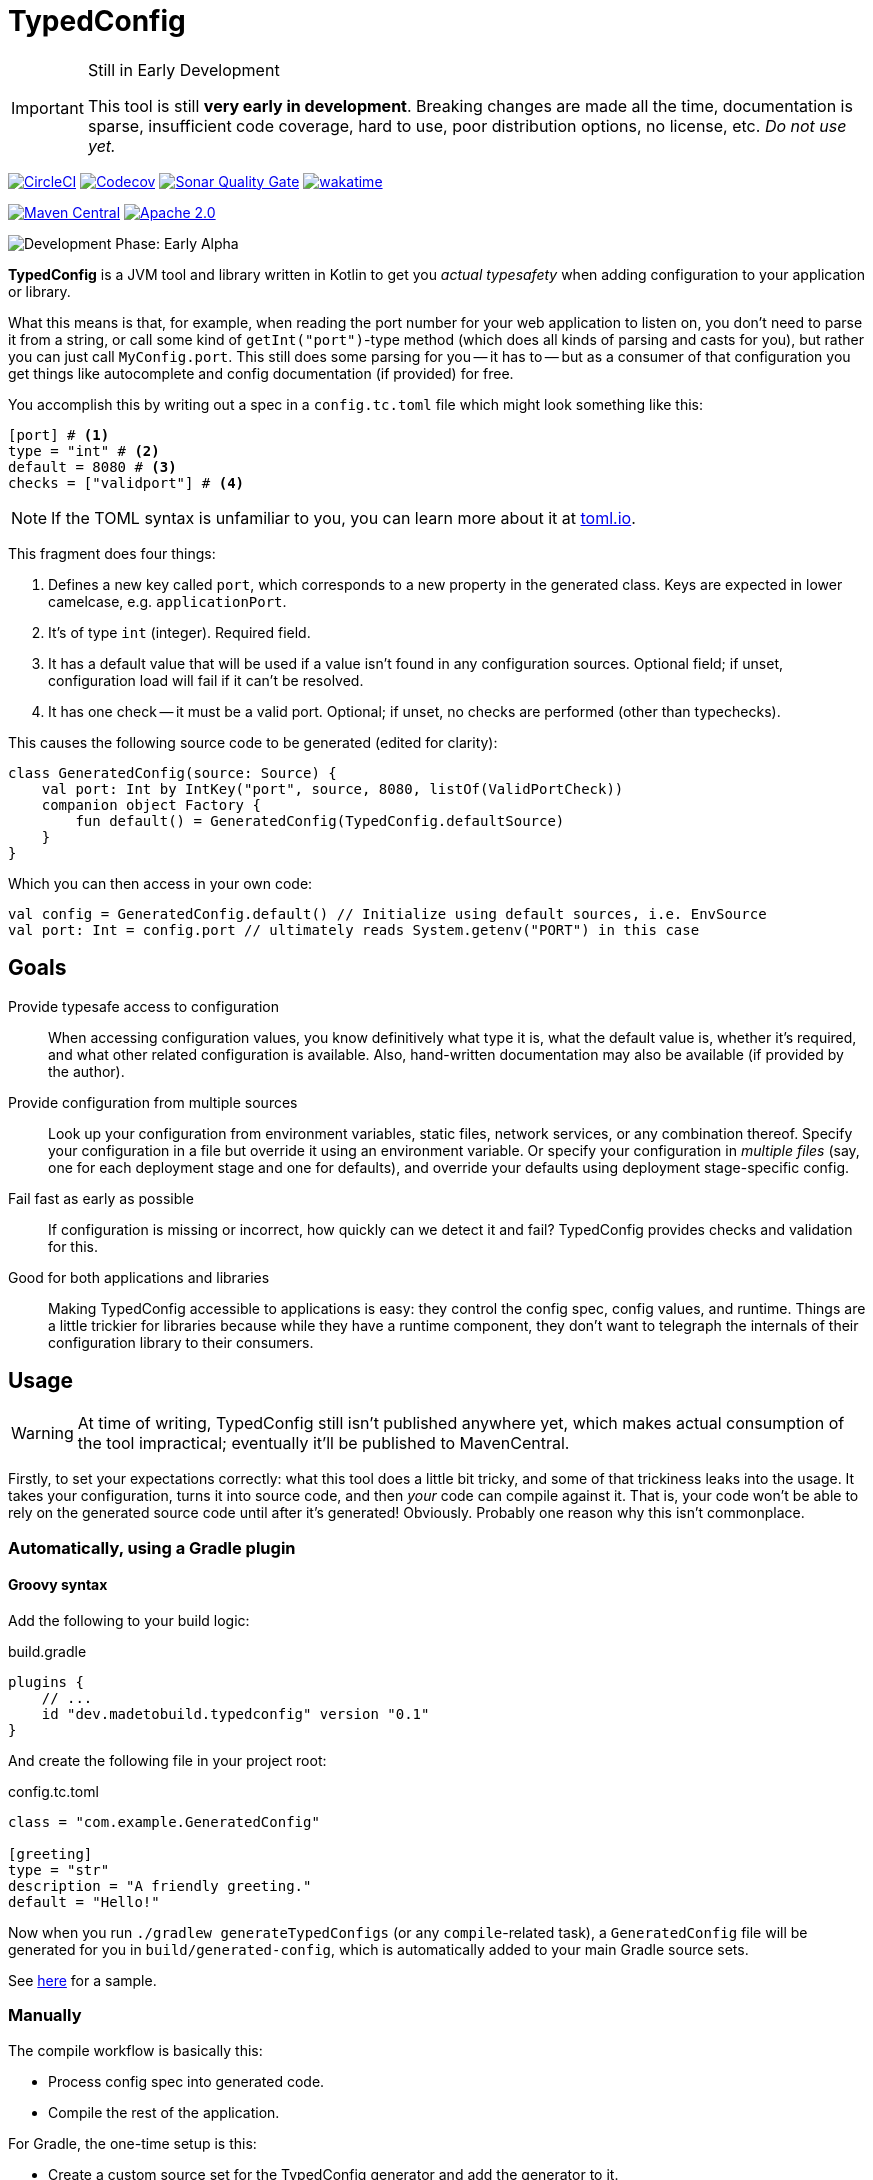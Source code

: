 = TypedConfig
:source-language: kotlin

ifdef::env-github[]
:tip-caption: :bulb:
:note-caption: :information_source:
:important-caption: :heavy_exclamation_mark:
:caution-caption: :fire:
:warning-caption: :warning:
endif::[]

[IMPORTANT]
.Still in Early Development
====
This tool is still *very early in development*. Breaking changes are made all the time, documentation is sparse, insufficient code coverage, hard to use, poor distribution options, no license, etc. _Do not use yet._
====

image:https://circleci.com/gh/nanodeath/TypedConfig/tree/main.svg?style=svg&circle-token=01a83f9b8c3ae012c706f60bcfc861825a2f9770["CircleCI", link="https://circleci.com/gh/nanodeath/TypedConfig/tree/main"]
image:https://codecov.io/gh/nanodeath/TypedConfig/branch/main/graph/badge.svg?token=A8OGZZOEYI["Codecov",link="https://app.codecov.io/gh/nanodeath/TypedConfig/"] image:https://img.shields.io/sonar/quality_gate/nanodeath_TypedConfig?server=https%3A%2F%2Fsonarcloud.io[Sonar Quality Gate,link="https://sonarcloud.io/summary/new_code?id=nanodeath_TypedConfig&branch=main"] image:https://wakatime.com/badge/github/nanodeath/TypedConfig.svg["wakatime", link="https://wakatime.com/badge/github/nanodeath/TypedConfig"]

image:https://img.shields.io/maven-central/v/dev.madetobuild/typedconfig-runtime?logo=java[Maven Central,link="https://mvnrepository.com/artifact/dev.madetobuild/typedconfig-runtime"] image:https://img.shields.io/badge/license-Apache%202.0-blue[Apache 2.0,link="LICENSE"]

image:https://img.shields.io/badge/Development%20Phase-Early Alpha-important["Development Phase: Early Alpha"]

**TypedConfig** is a JVM tool and library written in Kotlin to get you _actual typesafety_ when adding configuration to your application or library.

What this means is that, for example, when reading the port number for your web application to listen on, you don't need to parse it from a string, or call some kind of `getInt("port")`-type method (which does all kinds of parsing and casts for you), but rather you can just call `MyConfig.port`. This still does some parsing for you -- it has to -- but as a consumer of that configuration you get things like autocomplete and config documentation (if provided) for free.

You accomplish this by writing out a spec in a `config.tc.toml` file which might look something like this:

[source,toml]
----
[port] # <1>
type = "int" # <2>
default = 8080 # <3>
checks = ["validport"] # <4>
----

[NOTE]
====
If the TOML syntax is unfamiliar to you, you can learn more about it at https://toml.io/[toml.io,window=_blank].
====

This fragment does four things:

<1> Defines a new key called `port`, which corresponds to a new property in the generated class. Keys are expected in lower camelcase, e.g. `applicationPort`.
<2> It's of type `int` (integer). Required field.
<3> It has a default value that will be used if a value isn't found in any configuration sources. Optional field; if unset, configuration load will fail if it can't be resolved.
<4> It has one check -- it must be a valid port. Optional; if unset, no checks are performed (other than typechecks).

This causes the following source code to be generated (edited for clarity):

[source]
----
class GeneratedConfig(source: Source) {
    val port: Int by IntKey("port", source, 8080, listOf(ValidPortCheck))
    companion object Factory {
        fun default() = GeneratedConfig(TypedConfig.defaultSource)
    }
}
----

Which you can then access in your own code:

[source]
----
val config = GeneratedConfig.default() // Initialize using default sources, i.e. EnvSource
val port: Int = config.port // ultimately reads System.getenv("PORT") in this case
----

== Goals

Provide typesafe access to configuration:: When accessing configuration values, you know definitively what type it is, what the default value is, whether it's required, and what other related configuration is available. Also, hand-written documentation may also be available (if provided by the author).
Provide configuration from multiple sources:: Look up your configuration from environment variables, static files, network services, or any combination thereof. Specify your configuration in a file but override it using an environment variable. Or specify your configuration in _multiple files_ (say, one for each deployment stage and one for defaults), and override your defaults using deployment stage-specific config.
Fail fast as early as possible:: If configuration is missing or incorrect, how quickly can we detect it and fail? TypedConfig provides checks and validation for this.
Good for both applications and libraries:: Making TypedConfig accessible to applications is easy: they control the config spec, config values, and runtime. Things are a little trickier for libraries because while they have a runtime component, they don't want to telegraph the internals of their configuration library to their consumers.

== Usage

WARNING: At time of writing, TypedConfig still isn't published anywhere yet, which makes actual consumption of the tool impractical; eventually it'll be published to MavenCentral.

Firstly, to set your expectations correctly: what this tool does a little bit tricky, and some of that trickiness leaks into the usage. It takes your configuration, turns it into source code, and then _your_ code can compile against it. That is, your code won't be able to rely on the generated source code until after it's generated! Obviously. Probably one reason why this isn't commonplace.

=== Automatically, using a Gradle plugin

==== Groovy syntax

Add the following to your build logic:

.build.gradle
[source,groovy]
----
plugins {
    // ...
    id "dev.madetobuild.typedconfig" version "0.1"
}
----

And create the following file in your project root:

.config.tc.toml
[source,toml]
----
class = "com.example.GeneratedConfig"

[greeting]
type = "str"
description = "A friendly greeting."
default = "Hello!"
----

Now when you run `./gradlew generateTypedConfigs` (or any `compile`-related task), a `GeneratedConfig` file will be generated for you in `build/generated-config`, which is automatically added to your main Gradle source sets.

See link:samples/simple-gradle-with-plugin/build.gradle[here] for a sample.

=== Manually

The compile workflow is basically this:

* Process config spec into generated code.
* Compile the rest of the application.

For Gradle, the one-time setup is this:

* Create a custom source set for the TypedConfig generator and add the generator to it.
* Add the TypeConfig runtime to application's `implementation` dependencies.
* Register a https://docs.gradle.org/7.4/dsl/org.gradle.api.tasks.JavaExec.html[JavaExec,window=_blank]-type task that executes it, and provide a path to your config and your output directory.
* Add that directory to your Gradle Java source set (even if you write Kotlin).
* Optionally, tell IntelliJ that it's a _generated_ sources directory with help from the https://docs.gradle.org/current/userguide/idea_plugin.html[idea] plugin.

See link:samples/simple-gradle/build.gradle[here] for a sample.

== In your code

Once the configuration class has been generated and it's in your source set, you just need to construct the generated class and query its properties like normal.

If your generated config is called `GeneratedConfig`, this looks like this:

[source]
----
val config = GeneratedConfig.default()
val port = config.port
----

Or if you want to specify a custom source for your configuration, like this:

[source]
----
val config = GeneratedConfig.default(EnvSource())
val port = config.port
----

If you're using libraries that are using TypedConfig, and you want to change their configuration sources, you can write this:

[source]
----
TypedConfig.defaultSource = EnvSource()
----

This works if 1. you call it _before_ the upstream library has constructed its configuration, and 2. that library is using the `default()` factory method for its own configuration (or is directly referring to `TypedConfig.defaultSource`).


== Configuration Sources

// This should be moved out to the wiki, probably -- it's not really homepage-relevant.

Configuration sources provide the actual values at runtime. For example, one of the sources is `EnvSource`, which looks
up configuration in environment variables. This may require translating the key -- if you query `EnvSource` using the
key `port`, it'll check the `PORT` environment variable, for instance.

You can choose to provide these sources either to each config object as you construct them or globally, as a default (on [TypedConfig]).

=== Built-in Sources

There are a number of built-in sources that you can use to provide configuration.

==== link:runtime/src/main/kotlin/dev/madetobuild/typedconfig/runtime/source/EnvSource.kt[EnvSource]

EnvSource reads environment variables to populate configuration.

Keys are translated from lower camel case to screaming snake case when checking in the environment.

|===
|Config Key |Environment Variable

|`port`|`PORT`
|`applicationPort`|`APPLICATION_PORT`
|===

==== link:runtime/src/main/kotlin/dev/madetobuild/typedconfig/runtime/source/MapSource.kt[MapSource]

MapSource simply takes a `Map<String, Any>` as a constructor argument that you provide when constructing the source. The map can be hardcoded or built any way you like.

By default, keys are passed through as is -- the key `applicationPort` is queried directly against the map as `applicationPort`.

==== link:runtime/src/main/kotlin/dev/madetobuild/typedconfig/runtime/source/MultiSource.kt[MultiSource]

MultiSource is a higher-order source that takes a list of other sources as an input. When querying the MultiSource, it simply queries each source provided until one provides a non-null value.

If one constructs a MultiSource like this:

[source]
----
val source = MultiSource(source1, source2)
val config = GeneratedConfig(source)
val port = config.port
----

Then MultiSource will query `source1` for the configuration, and if none is found, query `source2`, and so on.

If this behavior isn't to your needs, you can also implement your own link:runtime-interfaces/src/main/kotlin/dev/madetobuild/typedconfig/runtime/source/Source.kt[Source].

==== link:runtime/src/main/kotlin/dev/madetobuild/typedconfig/runtime/source/CachedSource.kt[CachedSource]

CachedSource is another higher-order source that wraps another, presumably slow, source, by calling through to the delegated source and saving its results internally.

It also defines a `.cached()` extension method on Sources for convenience.

Usage is like this:

[source]
----
val source: Source = MySlowSource().cached()
----

However, none of the built-in sources are slow enough to benefit from caching, so this is provided mainly for user-provided sources that perhaps pull configuration from the network.
